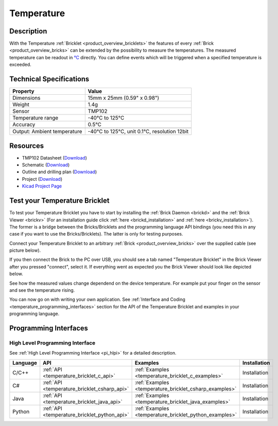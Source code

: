 .. _temperature_bricklet:

Temperature
===========


.. raw:: html

	{% from "macros.html" import tfdocstart, tfdocimg, tfdocend %}
	{{ tfdocstart() }}
	{{ 
	    tfdocimg("Bricklets/bricklet_temperature_tilted_350.jpg", 
	             "Bricklets/bricklet_temperature_tilted_100.jpg", 
	             "Bricklets/bricklet_temperature_tilted_800.jpg", 
	             "Temperature Bricklet") 
	}}
	{{ 
	    tfdocimg("Bricklets/bricklet_temperature_vertical_350.jpg", 
	             "Bricklets/bricklet_temperature_vertical_100.jpg", 
	             "Bricklets/bricklet_temperature_vertical_800.jpg", 
	             "Temperature Bricklet") 
	}}
	{{ 
	    tfdocimg("Bricklets/bricklet_temperature_horizontal_350.jpg", 
	             "Bricklets/bricklet_temperature_horizontal_100.jpg", 
	             "Bricklets/bricklet_temperature_horizontal_800.jpg", 
	             "Temperature Bricklet") 
	}}
	{{ 
	    tfdocimg("Bricklets/bricklet_temperature_master_350.jpg", 
	             "Bricklets/bricklet_temperature_master_100.jpg", 
	             "Bricklets/bricklet_temperature_master_1200.jpg", 
	             "Temperature Bricklet with Master Brick") 
	}}
	{{ 
	    tfdocimg("Bricklets/bricklet_temperature_brickv_350.jpg", 
	             "Bricklets/bricklet_temperature_brickv_100.jpg", 
	             "Bricklets/bricklet_temperature_brickv.jpg", 
	             "Brick Viewer screenshot") 
	}}
	{{ 
	    tfdocimg("Dimensions/temperature_bricklet_dimensions_350.png", 
	             "Dimensions/temperature_bricklet_dimensions_100.png", 
	             "Dimensions/temperature_bricklet_dimensions.png", 
	             "Outline and drilling plan") 
	}}
	{{ tfdocend() }}


Description
-----------

With the Temperature :ref:`Bricklet <product_overview_bricklets>` the features of
every :ref:`Brick <product_overview_bricks>` can be extended by the possibility to
measure the temperatures. 
The measured temperature can be readout in `°C
<http://en.wikipedia.org/wiki/Degree_Celsius>`_ directly.
You can define events which will be triggered when a specified temperature
is exceeded.

Technical Specifications
------------------------

================================  ============================================================
Property                          Value
================================  ============================================================
Dimensions                        15mm x 25mm (0.59" x 0.98")
Weight                            1.4g
Sensor                            TMP102
Temperature range                 -40°C to 125°C
Accuracy                          0.5°C
--------------------------------  ------------------------------------------------------------
--------------------------------  ------------------------------------------------------------
Output: Ambient temperature       -40°C to 125°C, unit 0.1°C, resolution 12bit 
================================  ============================================================

Resources
---------

* TMP102 Datasheet (`Download <https://github.com/Tinkerforge/temperature-bricklet/raw/master/datasheets/tmp102.pdf>`__)
* Schematic (`Download <https://github.com/Tinkerforge/temperature-bricklet/raw/master/hardware/temperature-schematic.pdf>`__)
* Outline and drilling plan (`Download <../../_images/Dimensions/temperature_bricklet_dimensions.png>`__)
* Project (`Download <https://github.com/Tinkerforge/temperature-bricklet/zipball/master>`__)
* `Kicad Project Page <http://kicad.sourceforge.net/>`__



.. _temperature_bricklet_test:

Test your Temperature Bricklet
------------------------------

To test your Temperature Bricklet you have to start by installing the
:ref:`Brick Daemon <brickd>` and the :ref:`Brick Viewer <brickv>`
(For an installation guide click :ref:`here <brickd_installation>`
and :ref:`here <brickv_installation>`).
The former is a bridge between the Bricks/Bricklets and the programming
language API bindings (you need this in any case if you want to use the
Bricks/Bricklets). The latter is only for testing purposes.

Connect your Temperature Bricklet to an arbitrary 
:ref:`Brick <product_overview_bricks>` over the supplied cable (see picture below).

.. image:: /Images/Bricklets/bricklet_temperature_master_600.jpg
   :scale: 100 %
   :alt: Master Brick with connected Temperature Bricklet
   :align: center
   :target: ../../_images/Bricklets/bricklet_temperature_master_1200.jpg

If you then connect the Brick to the PC over USB, you should see a tab named 
"Temperature Bricklet" in the Brick Viewer after you pressed "connect", 
select it.
If everything went as expected you the Brick Viewer should look like
depicted below.

.. image:: /Images/Bricklets/bricklet_temperature_brickv.jpg
   :scale: 100 %
   :alt: Brickv view of Temperature Bricklet
   :align: center
   :target: ../../_images/Bricklets/bricklet_temperature_brickv.jpg

See how the measured values change dependend 
on the device temperature. For example put your finger on the sensor and see the 
temperature rising.

You can now go on with writing your own application.
See :ref:`Interface and Coding <temperature_programming_interfaces>` section for the API of
the Temperature Bricklet and examples in your programming language.


.. _temperature_programming_interfaces:

Programming Interfaces
----------------------

High Level Programming Interface
^^^^^^^^^^^^^^^^^^^^^^^^^^^^^^^^

See :ref:`High Level Programming Interface <pi_hlpi>` for a detailed description.

.. csv-table::
   :header: "Language", "API", "Examples", "Installation"
   :widths: 25, 8, 15, 12

   "C/C++", ":ref:`API <temperature_bricklet_c_api>`", ":ref:`Examples <temperature_bricklet_c_examples>`", "Installation"
   "C#", ":ref:`API <temperature_bricklet_csharp_api>`", ":ref:`Examples <temperature_bricklet_csharp_examples>`", "Installation"
   "Java", ":ref:`API <temperature_bricklet_java_api>`", ":ref:`Examples <temperature_bricklet_java_examples>`", "Installation"
   "Python", ":ref:`API <temperature_bricklet_python_api>`", ":ref:`Examples <temperature_bricklet_python_examples>`", "Installation"


